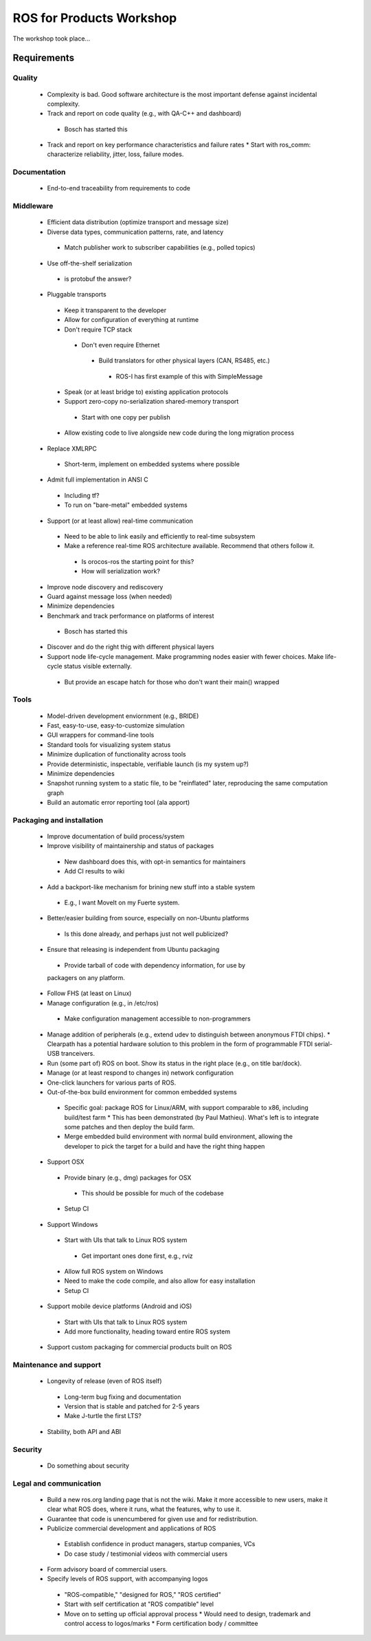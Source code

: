 ROS for Products Workshop
=========================
The workshop took place...

Requirements
------------

Quality
~~~~~~~
 * Complexity is bad. Good software architecture is the most important defense against incidental complexity.
 * Track and report on code quality (e.g., with QA-C++ and dashboard)
  * Bosch has started this
 * Track and report on key performance characteristics and failure rates
   * Start with ros_comm: characterize reliability, jitter, loss, failure modes.

Documentation
~~~~~~~~~~~~~
 * End-to-end traceability from requirements to code

Middleware
~~~~~~~~~~
 * Efficient data distribution (optimize transport and message size)
 * Diverse data types, communication patterns, rate, and latency
  * Match publisher work to subscriber capabilities (e.g., polled topics)
 * Use off-the-shelf serialization
  * is protobuf the answer?
 * Pluggable transports
  * Keep it transparent to the developer
  * Allow for configuration of everything at runtime
  * Don't require TCP stack
   * Don't even require Ethernet
    * Build translators for other physical layers (CAN, RS485, etc.)
     * ROS-I has first example of this with SimpleMessage
  * Speak (or at least bridge to) existing application protocols
  * Support zero-copy no-serialization shared-memory transport
   * Start with one copy per publish
  * Allow existing code to live alongside new code during the long migration process
 * Replace XMLRPC
  * Short-term, implement on embedded systems where possible
 * Admit full implementation in ANSI C
  * Including tf?
  * To run on "bare-metal" embedded systems
 * Support (or at least allow) real-time communication
  * Need to be able to link easily and efficiently to real-time subsystem
  * Make a reference real-time ROS architecture available. Recommend that others follow it.
   * Is orocos-ros the starting point for this?
   * How will serialization work?
 * Improve node discovery and rediscovery
 * Guard against message loss (when needed)
 * Minimize dependencies
 * Benchmark and track performance on platforms of interest
  * Bosch has started this
 * Discover and do the right thig with different physical layers
 * Support node life-cycle management.  Make programming nodes easier with fewer choices.  Make life-cycle status visible externally.
  * But provide an escape hatch for those who don't want their main() wrapped

Tools
~~~~~
 * Model-driven development enviornment (e.g., BRIDE)
 * Fast, easy-to-use, easy-to-customize simulation
 * GUI wrappers for command-line tools
 * Standard tools for visualizing system status
 * Minimize duplication of functionality across tools
 * Provide deterministic, inspectable, verifiable launch (is my system up?)
 * Minimize dependencies
 * Snapshot running system to a static file, to be "reinflated" later, reproducing the same computation graph
 * Build an automatic error reporting tool (ala apport)

Packaging and installation
~~~~~~~~~~~~~~~~~~~~~~~~~~
 * Improve documentation of build process/system
 * Improve visibility of maintainership and status of packages
  * New dashboard does this, with opt-in semantics for maintainers
  * Add CI results to wiki
 * Add a backport-like mechanism for brining new stuff into a stable system
  * E.g., I want MoveIt on my Fuerte system.
 * Better/easier building from source, especially on non-Ubuntu platforms
  * Is this done already, and perhaps just not well publicized?
 * Ensure that releasing is independent from Ubuntu packaging
  * Provide tarball of code with dependency information, for use by
  packagers on any platform.
 * Follow FHS (at least on Linux)
 * Manage configuration (e.g., in /etc/ros)
  * Make configuration management accessible to non-programmers
 * Manage addition of peripherals (e.g., extend udev to distinguish between anonymous FTDI chips).
   * Clearpath has a potential hardware solution to this problem in the form of programmable FTDI serial-USB tranceivers.
 * Run (some part of) ROS on boot.  Show its status in the right place (e.g., on title bar/dock).
 * Manage (or at least respond to changes in) network configuration
 * One-click launchers for various parts of ROS.
 * Out-of-the-box build environment for common embedded systems 
  * Specific goal: package ROS for Linux/ARM, with support comparable to x86, including build/test farm
    * This has been demonstrated (by Paul Mathieu).  What's left is to integrate some patches and then deploy the build farm.
  * Merge embedded build environment with normal build environment, allowing the developer to pick the target for a build and have the right thing happen
 * Support OSX
  * Provide binary (e.g., dmg) packages for OSX
   * This should be possible for much of the codebase
  * Setup CI
 * Support Windows
  * Start with UIs that talk to Linux ROS system
   * Get important ones done first, e.g., rviz
  * Allow full ROS system on Windows
  * Need to make the code compile, and also allow for easy installation 
  * Setup CI
 * Support mobile device platforms (Android and iOS)
  * Start with UIs that talk to Linux ROS system
  * Add more functionality, heading toward entire ROS system
 * Support custom packaging for commercial products built on ROS

Maintenance and support
~~~~~~~~~~~~~~~~~~~~~~~
 * Longevity of release (even of ROS itself)
  * Long-term bug fixing and documentation
  * Version that is stable and patched for 2-5 years
  * Make J-turtle the first LTS?
 * Stability, both API and ABI

Security
~~~~~~~~
 * Do something about security

Legal and communication
~~~~~~~~~~~~~~~~~~~~~~~
 * Build a new ros.org landing page that is not the wiki.  Make it more accessible to new users, make it clear what ROS does, where it runs, what the features, why to use it.
 * Guarantee that code is unencumbered for given use and for redistribution.
 * Publicize commercial development and applications of ROS
  * Establish confidence in product managers, startup companies, VCs
  * Do case study / testimonial videos with commercial users
 * Form advisory board of commercial users.
 * Specify levels of ROS support, with accompanying logos
  * "ROS-compatible," "designed for ROS," "ROS certified"
  * Start with self certification at "ROS compatible" level
  * Move on to setting up official approval process
    * Would need to design, trademark and control access to logos/marks
    * Form certification body / committee
